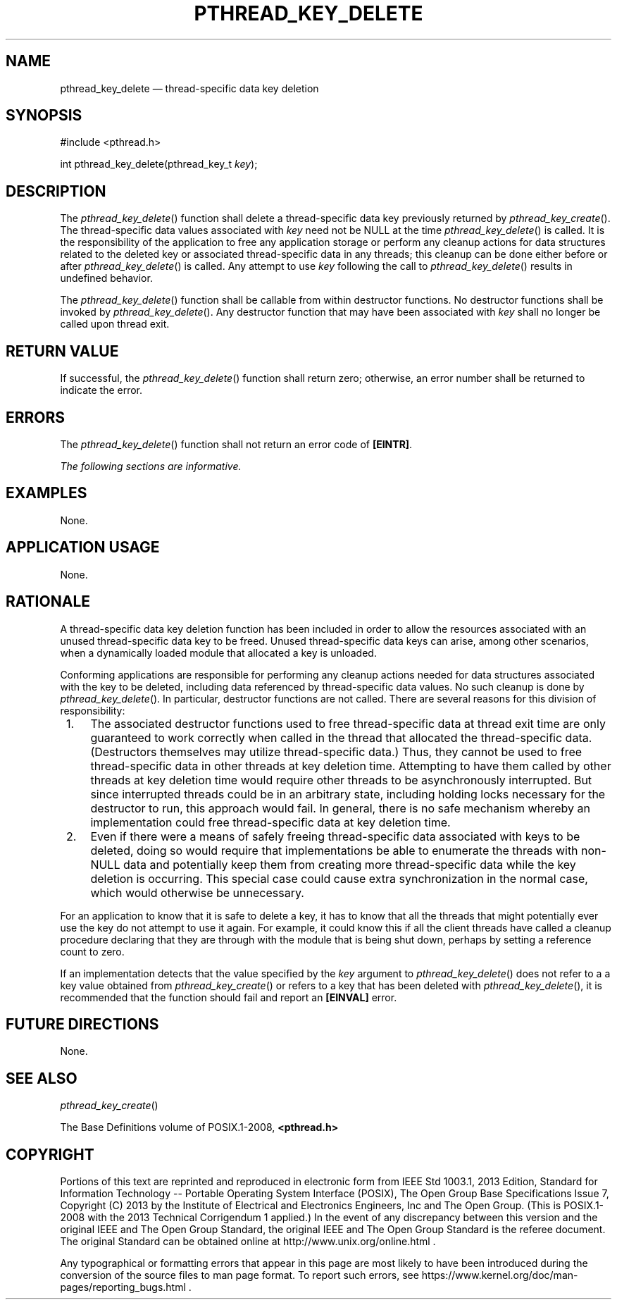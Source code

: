 '\" et
.TH PTHREAD_KEY_DELETE "3" 2013 "IEEE/The Open Group" "POSIX Programmer's Manual"

.SH NAME
pthread_key_delete
\(em thread-specific data key deletion
.SH SYNOPSIS
.LP
.nf
#include <pthread.h>
.P
int pthread_key_delete(pthread_key_t \fIkey\fP);
.fi
.SH DESCRIPTION
The
\fIpthread_key_delete\fR()
function shall delete a thread-specific data key previously returned by
\fIpthread_key_create\fR().
The thread-specific data values associated with
.IR key
need not be NULL at the time
\fIpthread_key_delete\fR()
is called. It is the responsibility of the application to free any
application storage or perform any cleanup actions for data structures
related to the deleted key or associated thread-specific data in any
threads; this cleanup can be done either before or after
\fIpthread_key_delete\fR()
is called. Any attempt to use
.IR key
following the call to
\fIpthread_key_delete\fR()
results in undefined behavior.
.P
The
\fIpthread_key_delete\fR()
function shall be callable from within destructor functions. No
destructor functions shall be invoked by
\fIpthread_key_delete\fR().
Any destructor function that may have been associated with
.IR key
shall no longer be called upon thread exit.
.SH "RETURN VALUE"
If successful, the
\fIpthread_key_delete\fR()
function shall return zero; otherwise, an error number shall be
returned to indicate the error.
.SH ERRORS
The
\fIpthread_key_delete\fR()
function shall not return an error code of
.BR [EINTR] .
.LP
.IR "The following sections are informative."
.SH EXAMPLES
None.
.SH "APPLICATION USAGE"
None.
.SH RATIONALE
A thread-specific data key deletion function has been included in order
to allow the resources associated with an unused thread-specific data
key to be freed. Unused thread-specific data keys can arise, among
other scenarios, when a dynamically loaded module that allocated a key
is unloaded.
.P
Conforming applications are responsible for performing any cleanup
actions needed for data structures associated with the key to be
deleted, including data referenced by thread-specific data values. No
such cleanup is done by
\fIpthread_key_delete\fR().
In particular, destructor functions are not called. There are several
reasons for this division of responsibility:
.IP " 1." 4
The associated destructor functions used to free thread-specific data
at thread exit time are only guaranteed to work correctly when called
in the thread that allocated the thread-specific data. (Destructors
themselves may utilize thread-specific data.) Thus, they cannot be used
to free thread-specific data in other threads at key deletion time.
Attempting to have them called by other threads at key deletion time
would require other threads to be asynchronously interrupted. But
since interrupted threads could be in an arbitrary state, including
holding locks necessary for the destructor to run, this approach would
fail. In general, there is no safe mechanism whereby an implementation
could free thread-specific data at key deletion time.
.IP " 2." 4
Even if there were a means of safely freeing thread-specific data
associated with keys to be deleted, doing so would require that
implementations be able to enumerate the threads with non-NULL data and
potentially keep them from creating more thread-specific data while the
key deletion is occurring. This special case could cause extra
synchronization in the normal case, which would otherwise be
unnecessary.
.P
For an application to know that it is safe to delete a key, it has to
know that all the threads that might potentially ever use the key do
not attempt to use it again. For example, it could know this if all
the client threads have called a cleanup procedure declaring that they
are through with the module that is being shut down, perhaps by setting
a reference count to zero.
.P
If an implementation detects that the value specified by the
.IR key
argument to
\fIpthread_key_delete\fR()
does not refer to a a key value obtained from
\fIpthread_key_create\fR()
or refers to a key that has been deleted with
\fIpthread_key_delete\fR(),
it is recommended that the function should fail and report an
.BR [EINVAL] 
error.
.SH "FUTURE DIRECTIONS"
None.
.SH "SEE ALSO"
.IR "\fIpthread_key_create\fR\^(\|)"
.P
The Base Definitions volume of POSIX.1\(hy2008,
.IR "\fB<pthread.h>\fP"
.SH COPYRIGHT
Portions of this text are reprinted and reproduced in electronic form
from IEEE Std 1003.1, 2013 Edition, Standard for Information Technology
-- Portable Operating System Interface (POSIX), The Open Group Base
Specifications Issue 7, Copyright (C) 2013 by the Institute of
Electrical and Electronics Engineers, Inc and The Open Group.
(This is POSIX.1-2008 with the 2013 Technical Corrigendum 1 applied.) In the
event of any discrepancy between this version and the original IEEE and
The Open Group Standard, the original IEEE and The Open Group Standard
is the referee document. The original Standard can be obtained online at
http://www.unix.org/online.html .

Any typographical or formatting errors that appear
in this page are most likely
to have been introduced during the conversion of the source files to
man page format. To report such errors, see
https://www.kernel.org/doc/man-pages/reporting_bugs.html .
